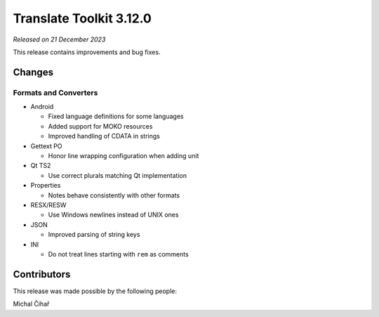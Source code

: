 Translate Toolkit 3.12.0
************************

*Released on 21 December 2023*

This release contains improvements and bug fixes.

Changes
=======

Formats and Converters
----------------------

- Android 

  - Fixed language definitions for some languages
  - Added support for MOKO resources
  - Improved handling of CDATA in strings

- Gettext PO

  - Honor line wrapping configuration when adding unit

- Qt TS2

  - Use correct plurals matching Qt implementation

- Properties

  - Notes behave consistently with other formats

- RESX/RESW

  - Use Windows newlines instead of UNIX ones

- JSON

  - Improved parsing of string keys

- INI

  - Do not treat lines starting with ``rem`` as comments

Contributors
============

This release was made possible by the following people:

Michal Čihař
